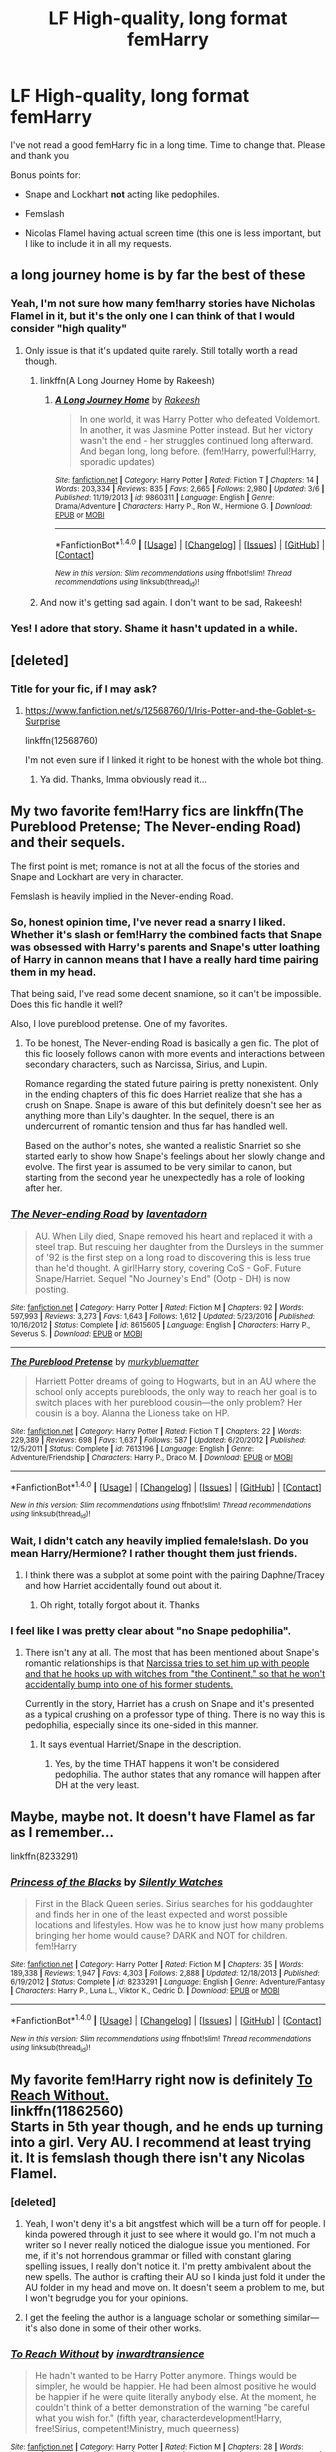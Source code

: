 #+TITLE: LF High-quality, long format femHarry

* LF High-quality, long format femHarry
:PROPERTIES:
:Author: Slightly_Too_Heavy
:Score: 14
:DateUnix: 1500388184.0
:DateShort: 2017-Jul-18
:FlairText: Request
:END:
I've not read a good femHarry fic in a long time. Time to change that. Please and thank you

Bonus points for:

- Snape and Lockhart *not* acting like pedophiles.

- Femslash

- Nicolas Flamel having actual screen time (this one is less important, but I like to include it in all my requests.


** a long journey home is by far the best of these
:PROPERTIES:
:Author: flagamuffin
:Score: 10
:DateUnix: 1500396978.0
:DateShort: 2017-Jul-18
:END:

*** Yeah, I'm not sure how many fem!harry stories have Nicholas Flamel in it, but it's the only one I can think of that I would consider "high quality"
:PROPERTIES:
:Author: Lord_Anarchy
:Score: 4
:DateUnix: 1500402093.0
:DateShort: 2017-Jul-18
:END:

**** Only issue is that it's updated quite rarely. Still totally worth a read though.
:PROPERTIES:
:Author: HashtagMcSwag
:Score: 1
:DateUnix: 1500404699.0
:DateShort: 2017-Jul-18
:END:

***** linkffn(A Long Journey Home by Rakeesh)
:PROPERTIES:
:Author: Flye_Autumne
:Score: 1
:DateUnix: 1500406068.0
:DateShort: 2017-Jul-18
:END:

****** [[http://www.fanfiction.net/s/9860311/1/][*/A Long Journey Home/*]] by [[https://www.fanfiction.net/u/236698/Rakeesh][/Rakeesh/]]

#+begin_quote
  In one world, it was Harry Potter who defeated Voldemort. In another, it was Jasmine Potter instead. But her victory wasn't the end - her struggles continued long afterward. And began long, long before. (fem!Harry, powerful!Harry, sporadic updates)
#+end_quote

^{/Site/: [[http://www.fanfiction.net/][fanfiction.net]] *|* /Category/: Harry Potter *|* /Rated/: Fiction T *|* /Chapters/: 14 *|* /Words/: 203,334 *|* /Reviews/: 835 *|* /Favs/: 2,665 *|* /Follows/: 2,980 *|* /Updated/: 3/6 *|* /Published/: 11/19/2013 *|* /id/: 9860311 *|* /Language/: English *|* /Genre/: Drama/Adventure *|* /Characters/: Harry P., Ron W., Hermione G. *|* /Download/: [[http://www.ff2ebook.com/old/ffn-bot/index.php?id=9860311&source=ff&filetype=epub][EPUB]] or [[http://www.ff2ebook.com/old/ffn-bot/index.php?id=9860311&source=ff&filetype=mobi][MOBI]]}

--------------

*FanfictionBot*^{1.4.0} *|* [[[https://github.com/tusing/reddit-ffn-bot/wiki/Usage][Usage]]] | [[[https://github.com/tusing/reddit-ffn-bot/wiki/Changelog][Changelog]]] | [[[https://github.com/tusing/reddit-ffn-bot/issues/][Issues]]] | [[[https://github.com/tusing/reddit-ffn-bot/][GitHub]]] | [[[https://www.reddit.com/message/compose?to=tusing][Contact]]]

^{/New in this version: Slim recommendations using/ ffnbot!slim! /Thread recommendations using/ linksub(thread_id)!}
:PROPERTIES:
:Author: FanfictionBot
:Score: 1
:DateUnix: 1500406112.0
:DateShort: 2017-Jul-18
:END:


***** And now it's getting sad again. I don't want to be sad, Rakeesh!
:PROPERTIES:
:Author: Averant
:Score: 1
:DateUnix: 1500418699.0
:DateShort: 2017-Jul-19
:END:


*** Yes! I adore that story. Shame it hasn't updated in a while.
:PROPERTIES:
:Author: Slightly_Too_Heavy
:Score: 1
:DateUnix: 1500430946.0
:DateShort: 2017-Jul-19
:END:


** [deleted]
:PROPERTIES:
:Score: 5
:DateUnix: 1500408150.0
:DateShort: 2017-Jul-19
:END:

*** Title for your fic, if I may ask?
:PROPERTIES:
:Score: 1
:DateUnix: 1500430942.0
:DateShort: 2017-Jul-19
:END:

**** [[https://www.fanfiction.net/s/12568760/1/Iris-Potter-and-the-Goblet-s-Surprise]]

linkffn(12568760)

I'm not even sure if I linked it right to be honest with the whole bot thing.
:PROPERTIES:
:Author: DatKidNamedCara
:Score: 1
:DateUnix: 1500432221.0
:DateShort: 2017-Jul-19
:END:

***** Ya did. Thanks, Imma obviously read it...
:PROPERTIES:
:Score: 1
:DateUnix: 1500432452.0
:DateShort: 2017-Jul-19
:END:


** My two favorite fem!Harry fics are linkffn(The Pureblood Pretense; The Never-ending Road) and their sequels.

The first point is met; romance is not at all the focus of the stories and Snape and Lockhart are very in character.

Femslash is heavily implied in the Never-ending Road.
:PROPERTIES:
:Author: _awesaum_
:Score: 8
:DateUnix: 1500393303.0
:DateShort: 2017-Jul-18
:END:

*** So, honest opinion time, I've never read a snarry I liked. Whether it's slash or fem!Harry the combined facts that Snape was obsessed with Harry's parents and Snape's utter loathing of Harry in cannon means that I have a really hard time pairing them in my head.

That being said, I've read some decent snamione, so it can't be impossible. Does this fic handle it well?

Also, I love pureblood pretense. One of my favorites.
:PROPERTIES:
:Author: Seeker0fTruth
:Score: 6
:DateUnix: 1500399324.0
:DateShort: 2017-Jul-18
:END:

**** To be honest, The Never-ending Road is basically a gen fic. The plot of this fic loosely follows canon with more events and interactions between secondary characters, such as Narcissa, Sirius, and Lupin.

Romance regarding the stated future pairing is pretty nonexistent. Only in the ending chapters of this fic does Harriet realize that she has a crush on Snape. Snape is aware of this but definitely doesn't see her as anything more than Lily's daughter. In the sequel, there is an undercurrent of romantic tension and thus far has handled well.

Based on the author's notes, she wanted a realistic Snarriet so she started early to show how Snape's feelings about her slowly change and evolve. The first year is assumed to be very similar to canon, but starting from the second year he unexpectedly has a role of looking after her.
:PROPERTIES:
:Author: _awesaum_
:Score: 6
:DateUnix: 1500405104.0
:DateShort: 2017-Jul-18
:END:


*** [[http://www.fanfiction.net/s/8615605/1/][*/The Never-ending Road/*]] by [[https://www.fanfiction.net/u/3117309/laventadorn][/laventadorn/]]

#+begin_quote
  AU. When Lily died, Snape removed his heart and replaced it with a steel trap. But rescuing her daughter from the Dursleys in the summer of '92 is the first step on a long road to discovering this is less true than he'd thought. A girl!Harry story, covering CoS - GoF. Future Snape/Harriet. Sequel "No Journey's End" (Ootp - DH) is now posting.
#+end_quote

^{/Site/: [[http://www.fanfiction.net/][fanfiction.net]] *|* /Category/: Harry Potter *|* /Rated/: Fiction M *|* /Chapters/: 92 *|* /Words/: 597,993 *|* /Reviews/: 3,273 *|* /Favs/: 1,643 *|* /Follows/: 1,612 *|* /Updated/: 5/23/2016 *|* /Published/: 10/16/2012 *|* /Status/: Complete *|* /id/: 8615605 *|* /Language/: English *|* /Characters/: Harry P., Severus S. *|* /Download/: [[http://www.ff2ebook.com/old/ffn-bot/index.php?id=8615605&source=ff&filetype=epub][EPUB]] or [[http://www.ff2ebook.com/old/ffn-bot/index.php?id=8615605&source=ff&filetype=mobi][MOBI]]}

--------------

[[http://www.fanfiction.net/s/7613196/1/][*/The Pureblood Pretense/*]] by [[https://www.fanfiction.net/u/3489773/murkybluematter][/murkybluematter/]]

#+begin_quote
  Harriett Potter dreams of going to Hogwarts, but in an AU where the school only accepts purebloods, the only way to reach her goal is to switch places with her pureblood cousin---the only problem? Her cousin is a boy. Alanna the Lioness take on HP.
#+end_quote

^{/Site/: [[http://www.fanfiction.net/][fanfiction.net]] *|* /Category/: Harry Potter *|* /Rated/: Fiction T *|* /Chapters/: 22 *|* /Words/: 229,389 *|* /Reviews/: 698 *|* /Favs/: 1,637 *|* /Follows/: 587 *|* /Updated/: 6/20/2012 *|* /Published/: 12/5/2011 *|* /Status/: Complete *|* /id/: 7613196 *|* /Language/: English *|* /Genre/: Adventure/Friendship *|* /Characters/: Harry P., Draco M. *|* /Download/: [[http://www.ff2ebook.com/old/ffn-bot/index.php?id=7613196&source=ff&filetype=epub][EPUB]] or [[http://www.ff2ebook.com/old/ffn-bot/index.php?id=7613196&source=ff&filetype=mobi][MOBI]]}

--------------

*FanfictionBot*^{1.4.0} *|* [[[https://github.com/tusing/reddit-ffn-bot/wiki/Usage][Usage]]] | [[[https://github.com/tusing/reddit-ffn-bot/wiki/Changelog][Changelog]]] | [[[https://github.com/tusing/reddit-ffn-bot/issues/][Issues]]] | [[[https://github.com/tusing/reddit-ffn-bot/][GitHub]]] | [[[https://www.reddit.com/message/compose?to=tusing][Contact]]]

^{/New in this version: Slim recommendations using/ ffnbot!slim! /Thread recommendations using/ linksub(thread_id)!}
:PROPERTIES:
:Author: FanfictionBot
:Score: 2
:DateUnix: 1500393326.0
:DateShort: 2017-Jul-18
:END:


*** Wait, I didn't catch any heavily implied female!slash. Do you mean Harry/Hermione? I rather thought them just friends.
:PROPERTIES:
:Author: heavy__rain
:Score: 1
:DateUnix: 1500448492.0
:DateShort: 2017-Jul-19
:END:

**** I think there was a subplot at some point with the pairing Daphne/Tracey and how Harriet accidentally found out about it.
:PROPERTIES:
:Author: _awesaum_
:Score: 1
:DateUnix: 1500471606.0
:DateShort: 2017-Jul-19
:END:

***** Oh right, totally forgot about it. Thanks
:PROPERTIES:
:Author: heavy__rain
:Score: 1
:DateUnix: 1500477390.0
:DateShort: 2017-Jul-19
:END:


*** I feel like I was pretty clear about "no Snape pedophilia".
:PROPERTIES:
:Author: Slightly_Too_Heavy
:Score: 2
:DateUnix: 1500431107.0
:DateShort: 2017-Jul-19
:END:

**** There isn't any at all. The most that has been mentioned about Snape's romantic relationships is that [[/spoiler][Narcissa tries to set him up with people and that he hooks up with witches from "the Continent," so that he won't accidentally bump into one of his former students.]]

Currently in the story, Harriet has a crush on Snape and it's presented as a typical crushing on a professor type of thing. There is no way this is pedophilia, especially since its one-sided in this manner.
:PROPERTIES:
:Author: _awesaum_
:Score: 3
:DateUnix: 1500432751.0
:DateShort: 2017-Jul-19
:END:

***** It says eventual Harriet/Snape in the description.
:PROPERTIES:
:Author: Slightly_Too_Heavy
:Score: 1
:DateUnix: 1500435843.0
:DateShort: 2017-Jul-19
:END:

****** Yes, by the time THAT happens it won't be considered pedophilia. The author states that any romance will happen after DH at the very least.
:PROPERTIES:
:Author: heavy__rain
:Score: 5
:DateUnix: 1500448325.0
:DateShort: 2017-Jul-19
:END:


** Maybe, maybe not. It doesn't have Flamel as far as I remember...

linkffn(8233291)
:PROPERTIES:
:Score: 3
:DateUnix: 1500430866.0
:DateShort: 2017-Jul-19
:END:

*** [[http://www.fanfiction.net/s/8233291/1/][*/Princess of the Blacks/*]] by [[https://www.fanfiction.net/u/4036441/Silently-Watches][/Silently Watches/]]

#+begin_quote
  First in the Black Queen series. Sirius searches for his goddaughter and finds her in one of the least expected and worst possible locations and lifestyles. How was he to know just how many problems bringing her home would cause? DARK and NOT for children. fem!Harry
#+end_quote

^{/Site/: [[http://www.fanfiction.net/][fanfiction.net]] *|* /Category/: Harry Potter *|* /Rated/: Fiction M *|* /Chapters/: 35 *|* /Words/: 189,338 *|* /Reviews/: 1,947 *|* /Favs/: 4,303 *|* /Follows/: 2,888 *|* /Updated/: 12/18/2013 *|* /Published/: 6/19/2012 *|* /Status/: Complete *|* /id/: 8233291 *|* /Language/: English *|* /Genre/: Adventure/Fantasy *|* /Characters/: Harry P., Luna L., Viktor K., Cedric D. *|* /Download/: [[http://www.ff2ebook.com/old/ffn-bot/index.php?id=8233291&source=ff&filetype=epub][EPUB]] or [[http://www.ff2ebook.com/old/ffn-bot/index.php?id=8233291&source=ff&filetype=mobi][MOBI]]}

--------------

*FanfictionBot*^{1.4.0} *|* [[[https://github.com/tusing/reddit-ffn-bot/wiki/Usage][Usage]]] | [[[https://github.com/tusing/reddit-ffn-bot/wiki/Changelog][Changelog]]] | [[[https://github.com/tusing/reddit-ffn-bot/issues/][Issues]]] | [[[https://github.com/tusing/reddit-ffn-bot/][GitHub]]] | [[[https://www.reddit.com/message/compose?to=tusing][Contact]]]

^{/New in this version: Slim recommendations using/ ffnbot!slim! /Thread recommendations using/ linksub(thread_id)!}
:PROPERTIES:
:Author: FanfictionBot
:Score: 1
:DateUnix: 1500430884.0
:DateShort: 2017-Jul-19
:END:


** My favorite fem!Harry right now is definitely [[https://www.fanfiction.net/s/11862560/1/To-Reach-Without][To Reach Without.]]\\
linkffn(11862560)\\
Starts in 5th year though, and he ends up turning into a girl. Very AU. I recommend at least trying it. It is femslash though there isn't any Nicolas Flamel.
:PROPERTIES:
:Author: Raishuu
:Score: 5
:DateUnix: 1500395015.0
:DateShort: 2017-Jul-18
:END:

*** [deleted]
:PROPERTIES:
:Score: 4
:DateUnix: 1500407449.0
:DateShort: 2017-Jul-19
:END:

**** Yeah, I won't deny it's a bit angstfest which will be a turn off for people. I kinda powered through it just to see where it would go. I'm not much a writer so I never really noticed the dialogue issue you mentioned. For me, if it's not horrendous grammar or filled with constant glaring spelling issues, I really don't notice it. I'm pretty ambivalent about the new spells. The author is crafting their AU so I kinda just fold it under the AU folder in my head and move on. It doesn't seem a problem to me, but I won't begrudge you for your opinions.
:PROPERTIES:
:Author: Raishuu
:Score: 2
:DateUnix: 1500409617.0
:DateShort: 2017-Jul-19
:END:


**** I get the feeling the author is a language scholar or something similar---it's also done in some of their other works.
:PROPERTIES:
:Author: SirGlaurung
:Score: 1
:DateUnix: 1500457554.0
:DateShort: 2017-Jul-19
:END:


*** [[http://www.fanfiction.net/s/11862560/1/][*/To Reach Without/*]] by [[https://www.fanfiction.net/u/4677330/inwardtransience][/inwardtransience/]]

#+begin_quote
  He hadn't wanted to be Harry Potter anymore. Things would be simpler, he would be happier. He had been almost positive he would be happier if he were quite literally anybody else. At the moment, he couldn't think of a better demonstration of the warning "be careful what you wish for." (fifth year, characterdevelopment!Harry, free!Sirius, competent!Ministry, much queerness)
#+end_quote

^{/Site/: [[http://www.fanfiction.net/][fanfiction.net]] *|* /Category/: Harry Potter *|* /Rated/: Fiction M *|* /Chapters/: 28 *|* /Words/: 345,350 *|* /Reviews/: 267 *|* /Favs/: 515 *|* /Follows/: 793 *|* /Updated/: 6/22 *|* /Published/: 3/26/2016 *|* /id/: 11862560 *|* /Language/: English *|* /Genre/: Drama/Romance *|* /Characters/: Harry P., Hermione G., Albus D., Susan B. *|* /Download/: [[http://www.ff2ebook.com/old/ffn-bot/index.php?id=11862560&source=ff&filetype=epub][EPUB]] or [[http://www.ff2ebook.com/old/ffn-bot/index.php?id=11862560&source=ff&filetype=mobi][MOBI]]}

--------------

*FanfictionBot*^{1.4.0} *|* [[[https://github.com/tusing/reddit-ffn-bot/wiki/Usage][Usage]]] | [[[https://github.com/tusing/reddit-ffn-bot/wiki/Changelog][Changelog]]] | [[[https://github.com/tusing/reddit-ffn-bot/issues/][Issues]]] | [[[https://github.com/tusing/reddit-ffn-bot/][GitHub]]] | [[[https://www.reddit.com/message/compose?to=tusing][Contact]]]

^{/New in this version: Slim recommendations using/ ffnbot!slim! /Thread recommendations using/ linksub(thread_id)!}
:PROPERTIES:
:Author: FanfictionBot
:Score: 1
:DateUnix: 1500395062.0
:DateShort: 2017-Jul-18
:END:


** I love linkao3(Future's Past by darkseraphina), but it's time travel, so no Snape, Lockhart, or even Hogwarts. Lots of essentially OC Black family members though.

And the [[https://darkseraphina.wordpress.com/yesterdays-tomorrow-prologue][sequel]], on her blog, has an appearance by Flamel and Perenelle. It's incomplete though.
:PROPERTIES:
:Author: t1mepiece
:Score: 2
:DateUnix: 1500415397.0
:DateShort: 2017-Jul-19
:END:

*** [[http://archiveofourown.org/works/6762790][*/Future's Past/*]] by [[http://www.archiveofourown.org/users/darkseraphina/pseuds/darkseraphina][/darkseraphina/]]

#+begin_quote
  Her godfather is dead. So is Tom Riddle, which appears to be the only thing anyone else cares about. Oh, and getting ahold of her, her money, and her titles. Fuck that noise. Ianthe learned how to Maraud from the best, and she doesn't intend to take this lying down.She intends to change a single moment in time - and change the life of her godfather, herself, and the whole of Magical Britain. That the price for that change is all that she is, including her life? There's always a price.Merlin showing up and telling her that the price of her actions isn't her death? Not part of her calculations. Changing the past is surprisingly easy. Living it might just be harder. Especially when the lives she changed to save the future collide with the one she now lives, thirty years in the past.
#+end_quote

^{/Site/: [[http://www.archiveofourown.org/][Archive of Our Own]] *|* /Fandom/: Harry Potter - J. K. Rowling *|* /Published/: 2016-05-06 *|* /Completed/: 2016-05-07 *|* /Words/: 40945 *|* /Chapters/: 15/15 *|* /Comments/: 225 *|* /Kudos/: 2033 *|* /Bookmarks/: 806 *|* /Hits/: 33488 *|* /ID/: 6762790 *|* /Download/: [[http://archiveofourown.org/downloads/da/darkseraphina/6762790/Futures%20Past.epub?updated_at=1497809872][EPUB]] or [[http://archiveofourown.org/downloads/da/darkseraphina/6762790/Futures%20Past.mobi?updated_at=1497809872][MOBI]]}

--------------

*FanfictionBot*^{1.4.0} *|* [[[https://github.com/tusing/reddit-ffn-bot/wiki/Usage][Usage]]] | [[[https://github.com/tusing/reddit-ffn-bot/wiki/Changelog][Changelog]]] | [[[https://github.com/tusing/reddit-ffn-bot/issues/][Issues]]] | [[[https://github.com/tusing/reddit-ffn-bot/][GitHub]]] | [[[https://www.reddit.com/message/compose?to=tusing][Contact]]]

^{/New in this version: Slim recommendations using/ ffnbot!slim! /Thread recommendations using/ linksub(thread_id)!}
:PROPERTIES:
:Author: FanfictionBot
:Score: 1
:DateUnix: 1500415423.0
:DateShort: 2017-Jul-19
:END:

